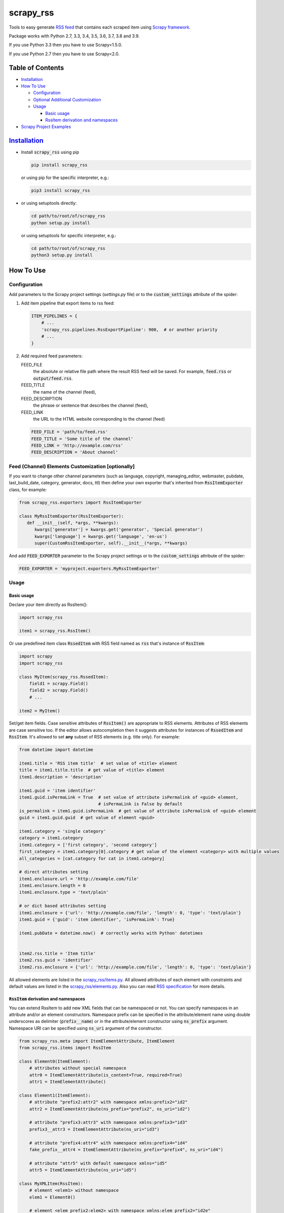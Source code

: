 ==========
scrapy_rss
==========

.. image:: https://img.shields.io/pypi/v/scrapy_rss.svg
   :target: https://pypi.python.org/pypi/scrapy_rss
   :alt: PyPI Version

.. image:: https://img.shields.io/travis/woxcab/scrapy_rss/master.svg
   :target: http://travis-ci.org/woxcab/scrapy_rss
   :alt: Build Status

.. image:: https://img.shields.io/badge/wheel-yes-brightgreen.svg
   :target: https://pypi.python.org/pypi/scrapy_rss
   :alt: Wheel Status

.. image:: https://img.shields.io/codecov/c/github/woxcab/scrapy_rss/master.svg
   :target: http://codecov.io/github/woxcab/scrapy_rss?branch=master
   :alt: Coverage report

Tools to easy generate `RSS feed <http://www.rssboard.org/rss-specification>`_ that contains each scraped item using `Scrapy framework <https://github.com/scrapy/scrapy>`_.

Package works with Python 2.7, 3.3, 3.4, 3.5, 3.6, 3.7, 3.8 and 3.9.

If you use Python 3.3 then you have to use Scrapy<1.5.0.

If you use Python 2.7 then you have to use Scrapy<2.0.



Table of Contents
=================
* `Installation <#installation>`__
* `How To Use <#how-to-use>`__

  * `Configuration <#configuration>`__
  * `Optional Additional Customization <#feed-channel-elements-customization-optionally>`__
  * `Usage <#usage>`__

    * `Basic usage <#basic-usage>`__
    * `RssItem derivation and namespaces <#rssitem-derivation-and-namespaces>`__

* `Scrapy Project Examples <#scrapy-project-examples>`__


`Installation <https://packaging.python.org/installing/>`_
==========================================================
* Install :code:`scrapy_rss` using pip

  .. code:: bash

       pip install scrapy_rss

  or using pip for the specific interpreter, e.g.:

  .. code:: bash

      pip3 install scrapy_rss

* or using setuptools directly:

  .. code:: bash

      cd path/to/root/of/scrapy_rss
      python setup.py install

  or using setuptools for specific interpreter, e.g.:

  .. code:: bash

      cd path/to/root/of/scrapy_rss
      python3 setup.py install


How To Use
==========

Configuration
-------------

Add parameters to the Scrapy project settings (`settings.py` file)
or to the :code:`custom_settings` attribute of the spider:

1. Add item pipeline that export items to rss feed:

   .. code:: python

     ITEM_PIPELINES = {
         # ...
         'scrapy_rss.pipelines.RssExportPipeline': 900,  # or another priority
         # ...
     }


2. Add required feed parameters:

   FEED_FILE
       the absolute or relative file path where the result RSS feed will be saved.
       For example, :code:`feed.rss` or :code:`output/feed.rss`.
   FEED_TITLE
       the name of the channel (feed),
   FEED_DESCRIPTION
       the phrase or sentence that describes the channel (feed),
   FEED_LINK
       the URL to the HTML website corresponding to the channel (feed)

   .. code:: python

     FEED_FILE = 'path/to/feed.rss'
     FEED_TITLE = 'Some title of the channel'
     FEED_LINK = 'http://example.com/rss'
     FEED_DESCRIPTION = 'About channel'


Feed (Channel) Elements Customization [optionally]
--------------------------------------------------

If you want to change other channel parameters (such as language, copyright, managing_editor,
webmaster, pubdate, last_build_date, category, generator, docs, ttl)
then define your own exporter that's inherited from :code:`RssItemExporter` class, for example:

.. code:: python

   from scrapy_rss.exporters import RssItemExporter

   class MyRssItemExporter(RssItemExporter):
      def __init__(self, *args, **kwargs):
         kwargs['generator'] = kwargs.get('generator', 'Special generator')
         kwargs['language'] = kwargs.get('language', 'en-us')
         super(CustomRssItemExporter, self).__init__(*args, **kwargs)

And add :code:`FEED_EXPORTER` parameter to the Scrapy project settings
or to the :code:`custom_settings` attribute of the spider:

.. code:: python

   FEED_EXPORTER = 'myproject.exporters.MyRssItemExporter'


Usage
-----
Basic usage
^^^^^^^^^^^

Declare your item directly as RssItem():

.. code:: python

  import scrapy_rss

  item1 = scrapy_rss.RssItem()

Or use predefined item class :code:`RssedItem` with RSS field named as :code:`rss`
that's instance of :code:`RssItem`:

.. code:: python

  import scrapy
  import scrapy_rss

  class MyItem(scrapy_rss.RssedItem):
      field1 = scrapy.Field()
      field2 = scrapy.Field()
      # ...

  item2 = MyItem()


Set/get item fields. Case sensitive attributes of :code:`RssItem()` are appropriate to RSS elements.
Attributes of RSS elements are case sensitive too.
If the editor allows autocompletion then it suggests attributes for instances of :code:`RssedItem` and :code:`RssItem`.
It's allowed to set **any** subset of RSS elements (e.g. title only). For example:

.. code:: python

  from datetime import datetime

  item1.title = 'RSS item title'  # set value of <title> element
  title = item1.title.title  # get value of <title> element
  item1.description = 'description'

  item1.guid = 'item identifier'
  item1.guid.isPermaLink = True  # set value of attribute isPermalink of <guid> element,
                                 # isPermaLink is False by default
  is_permalink = item1.guid.isPermaLink  # get value of attribute isPermalink of <guid> element
  guid = item1.guid.guid  # get value of element <guid>

  item1.category = 'single category'
  category = item1.category
  item1.category = ['first category', 'second category']
  first_category = item1.category[0].category # get value of the element <category> with multiple values
  all_categories = [cat.category for cat in item1.category]

  # direct attributes setting
  item1.enclosure.url = 'http://example.com/file'
  item1.enclosure.length = 0
  item1.enclosure.type = 'text/plain'

  # or dict based attributes setting
  item1.enclosure = {'url': 'http://example.com/file', 'length': 0, 'type': 'text/plain'}
  item1.guid = {'guid': 'item identifier', 'isPermaLink': True}

  item1.pubDate = datetime.now()  # correctly works with Python' datetimes


  item2.rss.title = 'Item title'
  item2.rss.guid = 'identifier'
  item2.rss.enclosure = {'url': 'http://example.com/file', 'length': 0, 'type': 'text/plain'}


All allowed elements are listed in the `scrapy_rss/items.py <https://github.com/woxcab/scrapy_rss/blob/master/scrapy_rss/items.py>`_.
All allowed attributes of each element with constraints and default values
are listed in the `scrapy_rss/elements.py <https://github.com/woxcab/scrapy_rss/blob/master/scrapy_rss/elements.py>`_.
Also you can read `RSS specification <http://www.rssboard.org/rss-specification>`_ for more details.

:code:`RssItem` derivation and namespaces
^^^^^^^^^^^^^^^^^^^^^^^^^^^^^^^^^^^^^^^^^

You can extend RssItem to add new XML fields that can be namespaced or not.
You can specify namespaces in an attribute and/or an element constructors.
Namespace prefix can be specified in the attribute/element name
using double underscores as delimiter (:code:`prefix__name`)
or in the attribute/element constructor using :code:`ns_prefix` argument. 
Namespace URI can be specified using :code:`ns_uri` argument of the constructor.

.. code:: python

    from scrapy_rss.meta import ItemElementAttribute, ItemElement
    from scrapy_rss.items import RssItem

    class Element0(ItemElement):
        # attributes without special namespace
        attr0 = ItemElementAttribute(is_content=True, required=True)
        attr1 = ItemElementAttribute()

    class Element1(ItemElement):
        # attribute "prefix2:attr2" with namespace xmlns:prefix2="id2"
        attr2 = ItemElementAttribute(ns_prefix="prefix2", ns_uri="id2")

        # attribute "prefix3:attr3" with namespace xmlns:prefix3="id3"
        prefix3__attr3 = ItemElementAttribute(ns_uri="id3")

        # attribute "prefix4:attr4" with namespace xmlns:prefix4="id4"
        fake_prefix__attr4 = ItemElementAttribute(ns_prefix="prefix4", ns_uri="id4")

        # attribute "attr5" with default namespace xmlns="id5"
        attr5 = ItemElementAttribute(ns_uri="id5")

    class MyXMLItem(RssItem):
        # element <elem1> without namespace
        elem1 = Element0()

        # element <elem_prefix2:elem2> with namespace xmlns:elem_prefix2="id2e"
        elem2 = Element0(ns_prefix="elem_prefix2", ns_uri="id2e")

        # element <elem_prefix3:elem3> with namespace xmlns:elem_prefix3="id3e"
        elem_prefix3__elem3 = Element1(ns_uri="id3e")

        # yet another element <elem_prefix4:elem3> with namespace xmlns:elem_prefix4="id4e"
        # (does not conflict with previous one)
        fake_prefix__elem3 = Element0(ns_prefix="elem_prefix4", ns_uri="id4e")

        # element <elem5> with default namespace xmlns="id5e"
        elem5 = Element0(ns_uri="id5e")

Access to elements and its attributes is the same as with simple items:

.. code:: python

    item = MyXMLItem()
    item.title = 'Some title'
    item.elem1.attr0 = 'Required content value'
    item.elem1 = 'Another way to set content value'
    item.elem1.attr1 = 'Some attribute value'
    item.elem_prefix3__elem3.prefix3__attr3 = 'Yet another attribute value'
    item.elem_prefix3__elem3.fake_prefix__attr4 = '' # non-None value is interpreted as assigned
    item.fake_prefix__elem3.attr1 = 42


Several optional settings are allowed for namespaced items:

FEED_NAMESPACES
  list of tuples :code:`[(prefix, URI), ...]` or dictionary :code:`{prefix: URI, ...}` of namespaces
  that must be defined in the root XML element

FEED_ITEM_CLASS or FEED_ITEM_CLS
  main class of feed items (class object :code:`MyXMLItem` or path to class :code:`"path.to.MyXMLItem"`).
  **Default value**: :code:`RssItem`.
  It's used in order to extract all possible namespaces
  that will be declared in the root XML element.

  Feed items do **NOT** have to be instances of this class or its subclass.

If these settings are not defined or only part of namespaces are defined
then other used namespaces will be declared either in the :code:`<item>` element
or in its subelements when these namespaces are not unique.
Each :code:`<item>` element and its sublements always contains
only namespace declarations of non-:code:`None` attributes (including ones that are interpreted as element content).


Scrapy Project Examples
=======================

`Examples directory <https://github.com/woxcab/scrapy_rss/blob/master/examples>`_ contains
several Scrapy projects with the scrapy_rss usage demonstration. It crawls
`this website <https://woxcab.github.io/scrapy_rss/>`_ whose source code is
`here <https://github.com/woxcab/scrapy_rss/blob/master/examples/website>`_.

Just go to the Scrapy project directory and run commands

.. code:: bash

   scrapy crawl first_spider
   scrapy crawl second_spider

Thereafter `feed.rss` and `feed2.rss` files will be created in the same directory.


